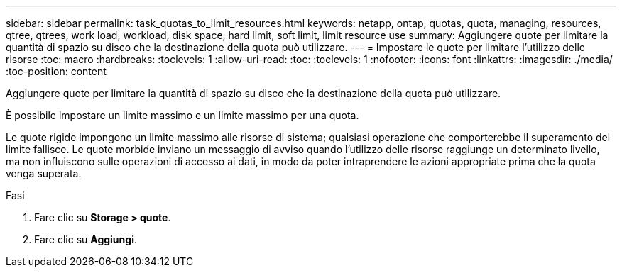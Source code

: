 ---
sidebar: sidebar 
permalink: task_quotas_to_limit_resources.html 
keywords: netapp, ontap, quotas, quota, managing, resources, qtree, qtrees, work load, workload, disk space, hard limit, soft limit, limit resource use 
summary: Aggiungere quote per limitare la quantità di spazio su disco che la destinazione della quota può utilizzare. 
---
= Impostare le quote per limitare l'utilizzo delle risorse
:toc: macro
:hardbreaks:
:toclevels: 1
:allow-uri-read: 
:toc: 
:toclevels: 1
:nofooter: 
:icons: font
:linkattrs: 
:imagesdir: ./media/
:toc-position: content


[role="lead"]
Aggiungere quote per limitare la quantità di spazio su disco che la destinazione della quota può utilizzare.

È possibile impostare un limite massimo e un limite massimo per una quota.

Le quote rigide impongono un limite massimo alle risorse di sistema; qualsiasi operazione che comporterebbe il superamento del limite fallisce. Le quote morbide inviano un messaggio di avviso quando l'utilizzo delle risorse raggiunge un determinato livello, ma non influiscono sulle operazioni di accesso ai dati, in modo da poter intraprendere le azioni appropriate prima che la quota venga superata.

.Fasi
. Fare clic su *Storage > quote*.
. Fare clic su *Aggiungi*.

